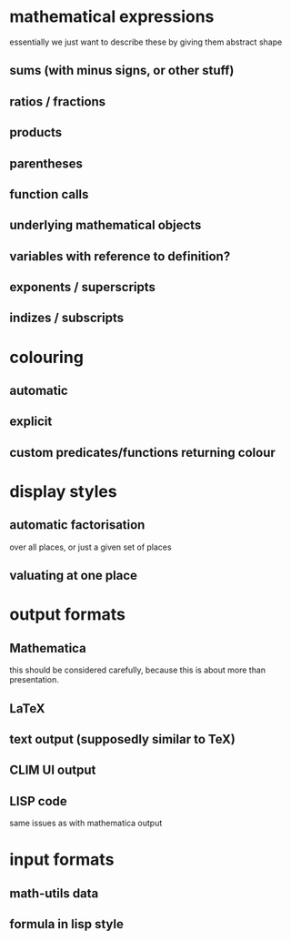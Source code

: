 # -*- ispell-dictionary: "en_GB" -*-
* mathematical expressions
essentially we just want to describe these by giving them abstract shape
** sums (with minus signs, or other stuff)
** ratios / fractions
** products
** parentheses
** function calls
** underlying mathematical objects
** variables with reference to definition?
** exponents / superscripts
** indizes / subscripts

* colouring
** automatic
** explicit
** custom predicates/functions returning colour

* display styles
** automatic factorisation
over all places, or just a given set of places
** valuating at one place

* output formats
** Mathematica
this should be considered carefully, because this is about more than presentation.
** LaTeX
** text output (supposedly similar to TeX)
** CLIM UI output
** LISP code
same issues as with mathematica output

* input formats
** math-utils data
** formula in lisp style

